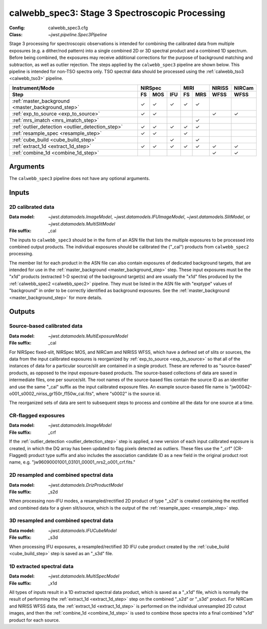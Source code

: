 .. _calwebb_spec3:

calwebb_spec3: Stage 3 Spectroscopic Processing
===============================================

:Config: calwebb_spec3.cfg
:Class: `~jwst.pipeline.Spec3Pipeline`

Stage 3 processing for spectroscopic observations is intended for combining the 
calibrated data from multiple exposures (e.g. a dither/nod pattern) into a single
combined 2D or 3D spectral product and a combined 1D spectrum.
Before being combined, the exposures may receive additional corrections for the
purpose of background matching and subtraction, as well as outlier rejection.
The steps applied by the ``calwebb_spec3`` pipeline are shown below.
This pipeline is intended for non-TSO spectra only. TSO spectral data should be
processed using the :ref:`calwebb_tso3 <calwebb_tso3>` pipeline.

.. |c| unicode:: U+2713 .. checkmark

+---------------------------------------------------+-----+-----+-----+-----+-----+--------+--------+
| Instrument/Mode                                   |     NIRSpec     |    MIRI   | NIRISS | NIRCam |
+---------------------------------------------------+-----+-----+-----+-----+-----+--------+--------+
| Step                                              | FS  | MOS | IFU | FS  | MRS | WFSS   | WFSS   |
+===================================================+=====+=====+=====+=====+=====+========+========+
| :ref:`master_background <master_background_step>` | |c| | |c| | |c| | |c| | |c| |        |        |
+---------------------------------------------------+-----+-----+-----+-----+-----+--------+--------+
| :ref:`exp_to_source <exp_to_source>`              | |c| | |c| |     |     |     |  |c|   |  |c|   |
+---------------------------------------------------+-----+-----+-----+-----+-----+--------+--------+
| :ref:`mrs_imatch <mrs_imatch_step>`               |     |     |     |     | |c| |        |        |
+---------------------------------------------------+-----+-----+-----+-----+-----+--------+--------+
| :ref:`outlier_detection <outlier_detection_step>` | |c| | |c| | |c| | |c| | |c| |        |        |
+---------------------------------------------------+-----+-----+-----+-----+-----+--------+--------+
| :ref:`resample_spec <resample_step>`              | |c| | |c| |     | |c| |     |        |        |
+---------------------------------------------------+-----+-----+-----+-----+-----+--------+--------+
| :ref:`cube_build <cube_build_step>`               |     |     | |c| |     | |c| |        |        |
+---------------------------------------------------+-----+-----+-----+-----+-----+--------+--------+
| :ref:`extract_1d <extract_1d_step>`               | |c| | |c| | |c| | |c| | |c| |  |c|   |  |c|   |
+---------------------------------------------------+-----+-----+-----+-----+-----+--------+--------+
| :ref:`combine_1d <combine_1d_step>`               |     |     |     |     |     |  |c|   |  |c|   |
+---------------------------------------------------+-----+-----+-----+-----+-----+--------+--------+

Arguments
---------

The ``calwebb_spec3`` pipeline does not have any optional arguments.

Inputs
------

2D calibrated data
^^^^^^^^^^^^^^^^^^

:Data model: `~jwst.datamodels.ImageModel`, `~jwst.datamodels.IFUImageModel`,
             `~jwst.datamodels.SlitModel`, or `~jwst.datamodels.MultiSlitModel`
:File suffix: _cal

The inputs to ``calwebb_spec3`` should be in the form of an ASN file that
lists the multiple exposures to be processed into combined output products.
The individual exposures should be calibrated the ("_cal") products from
``calwebb_spec2`` processing.

The member list for each product in the ASN file can also contain exposures
of dedicated background targets, that are intended for use in the
:ref:`master_background <master_background_step>` step. These input exposures
must be the "x1d" products (extracted 1-D spectra) of the background target(s)
and are usually the "x1d" files produced by the
:ref:`calwebb_spec2 <calwebb_spec2>` pipeline. They must be listed in the ASN
file with "exptype" values of "background" in order to be correctly identified
as background exposures. See the :ref:`master_background <master_background_step>`
for more details.

Outputs
-------

Source-based calibrated data
^^^^^^^^^^^^^^^^^^^^^^^^^^^^

:Data model: `~jwst.datamodels.MultiExposureModel`
:File suffix: _cal

For NIRSpec fixed-slit, NIRSpec MOS, and NIRCam and NIRISS WFSS, which have a defined
set of slits or sources, the data from the input calibrated exposures is reorganized
by :ref:`exp_to_source <exp_to_source>` so that all of the instances of data for a
particular source/slit are contained in a
single product. These are referred to as "source-based" products, as opposed to the
input exposure-based products. The source-based collections of data are saved in
intermediate files, one per source/slit. The root names of the source-based files
contain the source ID as an identifier and use the same "_cal" suffix as the input
calibrated exposure files. An example source-based file name is
"jw00042-o001_s0002_niriss_gr150r_f150w_cal.fits", where "s0002" is the source id.

The reorganized sets of data are sent to subsequent steps to process and combine
all the data for one source at a time.

CR-flagged exposures
^^^^^^^^^^^^^^^^^^^^

:Data model: `~jwst.datamodels.ImageModel`
:File suffix: _crf

If the :ref:`outlier_detection <outlier_detection_step>` step is applied, a new version of
each input calibrated exposure is created, in which the DQ array has been updated to
flag pixels detected as outliers. These files use the "_crf" (CR-Flagged)
product type suffix and also includes the association candidate ID as a
new field in the original product root name, e.g.
"jw96090001001_03101_00001_nrs2_o001_crf.fits."


2D resampled and combined spectral data
^^^^^^^^^^^^^^^^^^^^^^^^^^^^^^^^^^^^^^^

:Data model: `~jwst.datamodels.DrizProductModel`
:File suffix: _s2d

When processing non-IFU modes, a resampled/rectified 2D product of type
"_s2d" is created containing the rectified and combined data for a given
slit/source, which is the output of the :ref:`resample_spec <resample_step>` step.

3D resampled and combined spectral data
^^^^^^^^^^^^^^^^^^^^^^^^^^^^^^^^^^^^^^^

:Data model: `~jwst.datamodels.IFUCubeModel`
:File suffix: _s3d

When processing IFU exposures, a resampled/rectified 3D IFU cube product
created by the :ref:`cube_build <cube_build_step>` step is saved as an "_s3d" file.

1D extracted spectral data
^^^^^^^^^^^^^^^^^^^^^^^^^^

:Data model: `~jwst.datamodels.MultiSpecModel`
:File suffix: _x1d

All types of inputs result in a 1D extracted spectral data product, which is
saved as a "_x1d" file, which is normally the result of performing the
:ref:`extract_1d <extract_1d_step>` step on the combined "_s2d" or "_s3d" product.
For NIRCam and NIRISS WFSS data, the :ref:`extract_1d <extract_1d_step>` is
performed on the individual unresampled 2D cutout images, and then the
:ref:`combine_1d <combine_1d_step>` is used to combine those spectra into a
final combined "x1d" product for each source.
